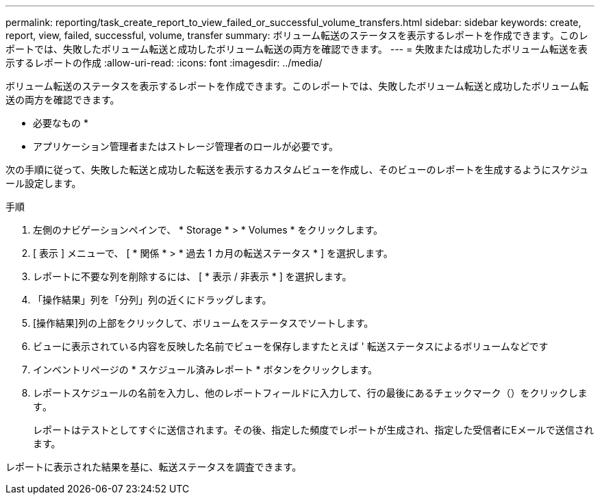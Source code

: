 ---
permalink: reporting/task_create_report_to_view_failed_or_successful_volume_transfers.html 
sidebar: sidebar 
keywords: create, report, view, failed, successful, volume, transfer 
summary: ボリューム転送のステータスを表示するレポートを作成できます。このレポートでは、失敗したボリューム転送と成功したボリューム転送の両方を確認できます。 
---
= 失敗または成功したボリューム転送を表示するレポートの作成
:allow-uri-read: 
:icons: font
:imagesdir: ../media/


[role="lead"]
ボリューム転送のステータスを表示するレポートを作成できます。このレポートでは、失敗したボリューム転送と成功したボリューム転送の両方を確認できます。

* 必要なもの *

* アプリケーション管理者またはストレージ管理者のロールが必要です。


次の手順に従って、失敗した転送と成功した転送を表示するカスタムビューを作成し、そのビューのレポートを生成するようにスケジュール設定します。

.手順
. 左側のナビゲーションペインで、 * Storage * > * Volumes * をクリックします。
. [ 表示 ] メニューで、 [ * 関係 * > * 過去 1 カ月の転送ステータス * ] を選択します。
. レポートに不要な列を削除するには、 [ * 表示 / 非表示 * ] を選択します。
. 「操作結果」列を「分列」列の近くにドラッグします。
. [操作結果]列の上部をクリックして、ボリュームをステータスでソートします。
. ビューに表示されている内容を反映した名前でビューを保存しますたとえば ' 転送ステータスによるボリュームなどです
. インベントリページの * スケジュール済みレポート * ボタンをクリックします。
. レポートスケジュールの名前を入力し、他のレポートフィールドに入力して、行の最後にあるチェックマーク（）をクリックしますimage:../media/blue_check.gif[""]。
+
レポートはテストとしてすぐに送信されます。その後、指定した頻度でレポートが生成され、指定した受信者にEメールで送信されます。



レポートに表示された結果を基に、転送ステータスを調査できます。
